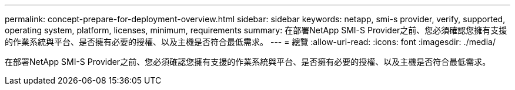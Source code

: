 ---
permalink: concept-prepare-for-deployment-overview.html 
sidebar: sidebar 
keywords: netapp, smi-s provider, verify, supported, operating system, platform, licenses, minimum, requirements 
summary: 在部署NetApp SMI-S Provider之前、您必須確認您擁有支援的作業系統與平台、是否擁有必要的授權、以及主機是否符合最低需求。 
---
= 總覽
:allow-uri-read: 
:icons: font
:imagesdir: ./media/


[role="lead"]
在部署NetApp SMI-S Provider之前、您必須確認您擁有支援的作業系統與平台、是否擁有必要的授權、以及主機是否符合最低需求。
